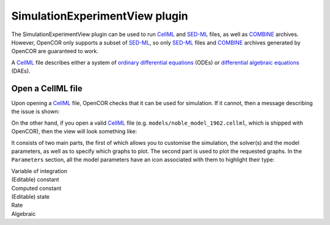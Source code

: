 .. _plugins_simulation_simulationExperimentView:

=================================
 SimulationExperimentView plugin
=================================

The SimulationExperimentView plugin can be used to run `CellML <https://www.cellml.org/>`__ and `SED-ML <http://www.sed-ml.org/>`__ files, as well as `COMBINE <http://co.mbine.org/>`__ archives.
However, OpenCOR only supports a subset of `SED-ML <http://www.sed-ml.org/>`__, so only `SED-ML <http://www.sed-ml.org/>`__ files and `COMBINE <http://co.mbine.org/>`__ archives generated by OpenCOR are guaranteed to work.

A `CellML <https://www.cellml.org/>`__ file describes either a system of `ordinary differential equations <https://en.wikipedia.org/wiki/Ordinary_differential_equation>`__ (ODEs) or `differential algebraic equations <https://en.wikipedia.org/wiki/Differential_algebraic_equation>`__ (DAEs).

Open a CellML file
------------------

Upon opening a `CellML <https://www.cellml.org/>`__ file, OpenCOR checks that it can be used for simulation.
If it cannot, then a message describing the issue is shown:

.. image:: pics/SimulationExperimentViewScreenshot01.png
   :align: center
   :scale: 25%

On the other hand, if you open a valid `CellML <https://www.cellml.org/>`__ file (e.g. ``models/noble_model_1962.cellml``, which is shipped with OpenCOR), then the view will look something like:

.. image:: pics/SimulationExperimentViewScreenshot02.png
   :align: center
   :scale: 25%

It consists of two main parts, the first of which allows you to customise the simulation, the solver(s) and the model parameters, as well as to specify which graphs to plot.
The second part is used to plot the requested graphs.
In the ``Parameters`` section, all the model parameters have an icon associated with them to highlight their type:

| |iconVoi|              Variable of integration
| |iconConstant|         (Editable) constant
| |iconComputedConstant| Computed constant
| |iconState|            (Editable) state
| |iconRate|             Rate
| |iconAlgebraic|        Algebraic

.. |iconVoi| image:: pics/voi.png
   :class: icon
   :width: 16px

.. |iconConstant| image:: pics/constant.png
   :class: icon
   :width: 16px

.. |iconComputedConstant| image:: pics/computedConstant.png
   :class: icon
   :width: 16px

.. |iconState| image:: pics/state.png
   :class: icon
   :width: 16px

.. |iconRate| image:: pics/rate.png
   :class: icon
   :width: 16px

.. |iconAlgebraic| image:: pics/algebraic.png
   :class: icon
   :width: 16px
